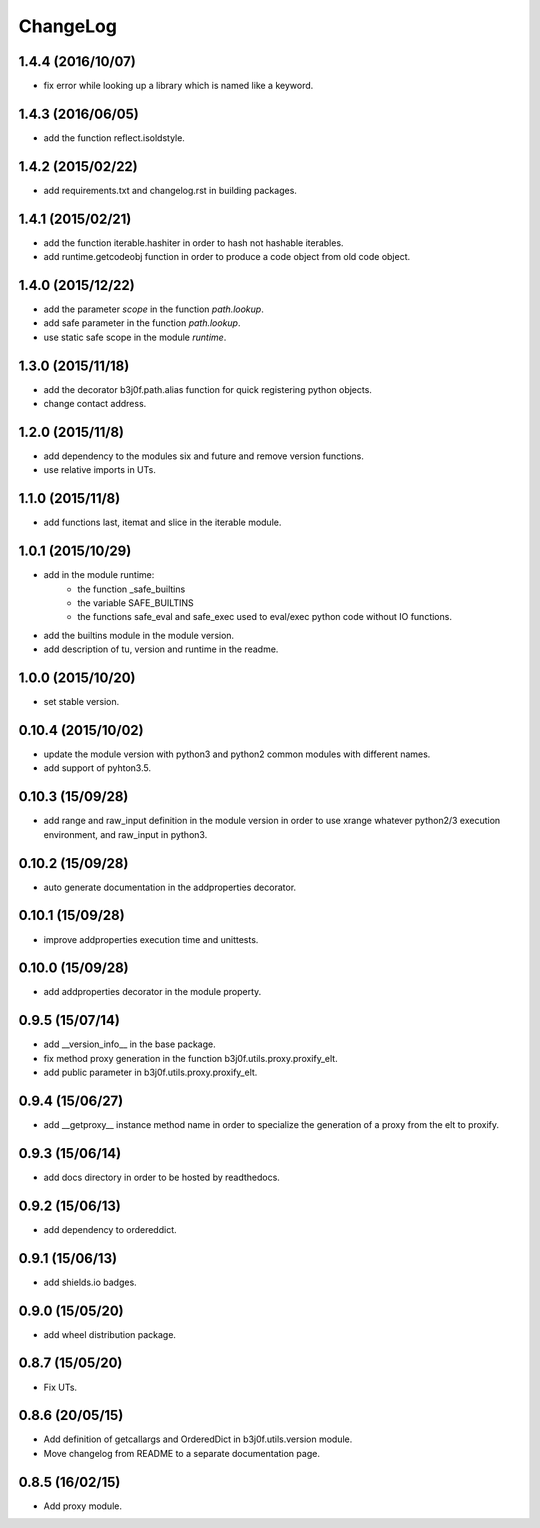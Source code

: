 ChangeLog
=========

1.4.4 (2016/10/07)
------------------

- fix error while looking up a library which is named like a keyword.

1.4.3 (2016/06/05)
------------------

- add the function reflect.isoldstyle.

1.4.2 (2015/02/22)
------------------

- add requirements.txt and changelog.rst in building packages.

1.4.1 (2015/02/21)
------------------

- add the function iterable.hashiter in order to hash not hashable iterables.
- add runtime.getcodeobj function in order to produce a code object from old code object.

1.4.0 (2015/12/22)
------------------

- add the parameter `scope` in the function `path.lookup`.
- add safe parameter in the function `path.lookup`.
- use static safe scope in the module `runtime`.

1.3.0 (2015/11/18)
------------------

- add the decorator b3j0f.path.alias function for quick registering python objects.
- change contact address.

1.2.0 (2015/11/8)
-----------------

- add dependency to the modules six and future and remove version functions.
- use relative imports in UTs.

1.1.0 (2015/11/8)
-----------------

- add functions last, itemat and slice in the iterable module.

1.0.1 (2015/10/29)
------------------

- add in the module runtime:
   - the function _safe_builtins
   - the variable SAFE_BUILTINS
   - the functions safe_eval and safe_exec used to eval/exec python code without IO functions.
- add the builtins module in the module version.
- add description of tu, version and runtime in the readme.

1.0.0 (2015/10/20)
------------------

- set stable version.

0.10.4 (2015/10/02)
-------------------

- update the module version with python3 and python2 common modules with different names.
- add support of pyhton3.5.

0.10.3 (15/09/28)
-----------------

- add range and raw_input definition in the module version in order to use xrange whatever python2/3 execution environment, and raw_input in python3.

0.10.2 (15/09/28)
-----------------

- auto generate documentation in the addproperties decorator.

0.10.1 (15/09/28)
-----------------

- improve addproperties execution time and unittests.

0.10.0 (15/09/28)
-----------------

- add addproperties decorator in the module property.

0.9.5 (15/07/14)
----------------

- add __version_info__ in the base package.
- fix method proxy generation in the function b3j0f.utils.proxy.proxify_elt.
- add public parameter in b3j0f.utils.proxy.proxify_elt.

0.9.4 (15/06/27)
----------------

- add __getproxy__ instance method name in order to specialize the generation of a proxy from the elt to proxify.

0.9.3 (15/06/14)
----------------

- add docs directory in order to be hosted by readthedocs.

0.9.2 (15/06/13)
----------------

- add dependency to ordereddict.

0.9.1 (15/06/13)
----------------

- add shields.io badges.

0.9.0 (15/05/20)
--------------

- add wheel distribution package.

0.8.7 (15/05/20)
----------------

- Fix UTs.

0.8.6 (20/05/15)
----------------

- Add definition of getcallargs and OrderedDict in b3j0f.utils.version module.
- Move changelog from README to a separate documentation page.

0.8.5 (16/02/15)
----------------

- Add proxy module.
